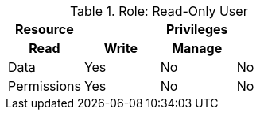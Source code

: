 .Role: Read-Only User
[hrows=2]
|===
.2+| Resource 3+| Privileges

h| Read
h| Write
h| Manage

| Data
| Yes
| No
| No

| Permissions
| Yes
| No
| No
|===
